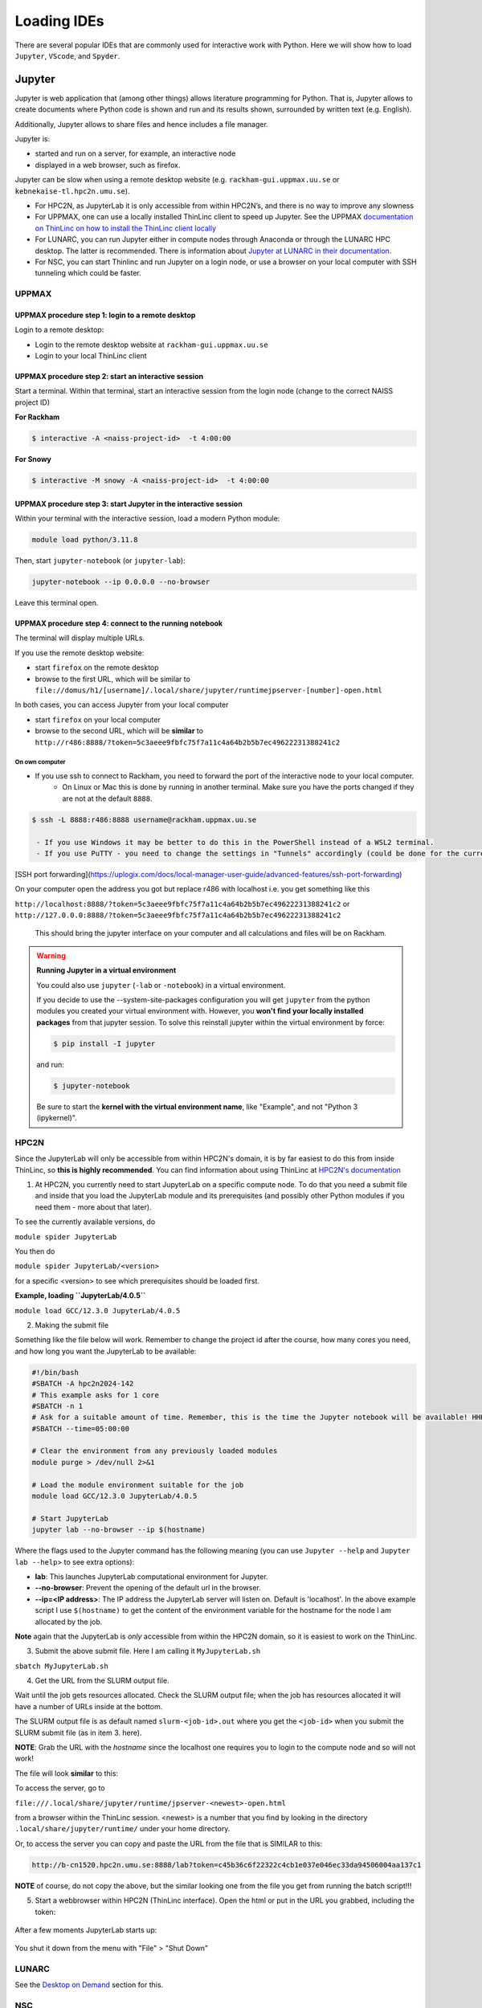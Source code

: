 Loading IDEs
============

There are several popular IDEs that are commonly used for interactive work with Python. Here we will show how to load ``Jupyter``, ``VScode``, and ``Spyder``. 

Jupyter
-------

Jupyter is web application that (among other things) allows literature programming for Python. That is, Jupyter allows to create documents where Python code is shown and run and its results shown, surrounded by written text (e.g. English).

Additionally, Jupyter allows to share files and hence includes a file manager.

Jupyter is:

- started and run on a server, for example, an interactive node

- displayed in a web browser, such as firefox.

Jupyter can be slow when using a remote desktop website (e.g. ``rackham-gui.uppmax.uu.se`` or ``kebnekaise-tl.hpc2n.umu.se``).

- For HPC2N, as JupyterLab it is only accessible from within HPC2N’s, and there is no way to improve any slowness

- For UPPMAX, one can use a locally installed ThinLinc client to speed up Jupyter. See the UPPMAX `documentation on ThinLinc on how to install the ThinLinc client locally <https://docs.uppmax.uu.se/software/thinlinc/>`_ 

- For LUNARC, you can run Jupyter either in compute nodes through Anaconda or through the LUNARC HPC desktop. The latter is recommended. There is information about `Jupyter at LUNARC in their documentation <https://lunarc-documentation.readthedocs.io/en/latest/guides/applications/Python/#jupyter-lab>`_. 

- For NSC, you can start Thinlinc and run Jupyter on a login node, or use a browser on your local computer with SSH tunneling which could be faster. 

UPPMAX
######

UPPMAX procedure step 1: login to a remote desktop
^^^^^^^^^^^^^^^^^^^^^^^^^^^^^^^^^^^^^^^^^^^^^^^^^^

Login to a remote desktop:

- Login to the remote desktop website at ``rackham-gui.uppmax.uu.se``
- Login to your local ThinLinc client

UPPMAX procedure step 2: start an interactive session
^^^^^^^^^^^^^^^^^^^^^^^^^^^^^^^^^^^^^^^^^^^^^^^^^^^^^

Start a terminal. Within that terminal,
start an interactive session from the login node
(change to the correct NAISS project ID)

**For Rackham**

.. code-block:: sh

   $ interactive -A <naiss-project-id>  -t 4:00:00

**For Snowy**

.. code-block:: sh

   $ interactive -M snowy -A <naiss-project-id>  -t 4:00:00


UPPMAX procedure step 3: start Jupyter in the interactive session
^^^^^^^^^^^^^^^^^^^^^^^^^^^^^^^^^^^^^^^^^^^^^^^^^^^^^^^^^^^^^^^^^

Within your terminal with the interactive session,
load a modern Python module:

.. code-block:: sh

   module load python/3.11.8

Then, start ``jupyter-notebook`` (or ``jupyter-lab``):

.. code-block:: sh

   jupyter-notebook --ip 0.0.0.0 --no-browser

Leave this terminal open.

UPPMAX procedure step 4: connect to the running notebook
^^^^^^^^^^^^^^^^^^^^^^^^^^^^^^^^^^^^^^^^^^^^^^^^^^^^^^^^

The terminal will display multiple URLs.

If you use the remote desktop website:

- start ``firefox`` on the remote desktop
- browse to the first URL, which will be similar to ``file://domus/h1/[username]/.local/share/jupyter/runtimejpserver-[number]-open.html``

In both cases, you can access Jupyter from your local computer

- start ``firefox`` on your local computer
- browse to the second URL, which will be **similar** to
  ``http://r486:8888/?token=5c3aeee9fbfc75f7a11c4a64b2b5b7ec49622231388241c2``

On own computer
'''''''''''''''

- If you use ssh to connect to Rackham, you need to forward the port of the interactive node to your local computer.
    - On Linux or Mac this is done by running in another terminal. Make sure you have the ports changed if they are not at the default ``8888``.

.. code-block:: sh

   $ ssh -L 8888:r486:8888 username@rackham.uppmax.uu.se

    - If you use Windows it may be better to do this in the PowerShell instead of a WSL2 terminal.
    - If you use PuTTY - you need to change the settings in "Tunnels" accordingly (could be done for the current connection as well).

.. figure:: ../img/putty.png
   :width: 450
   :align: center

[SSH port forwarding](https://uplogix.com/docs/local-manager-user-guide/advanced-features/ssh-port-forwarding)

On your computer open the address you got but replace r486 with localhost i.e. you get something like this

``http://localhost:8888/?token=5c3aeee9fbfc75f7a11c4a64b2b5b7ec49622231388241c2``
or
``http://127.0.0.0:8888/?token=5c3aeee9fbfc75f7a11c4a64b2b5b7ec49622231388241c2``

   This should bring the jupyter interface on your computer and all calculations and files will be on Rackham.


.. warning::

   **Running Jupyter in a virtual environment**

   You could also use ``jupyter`` (``-lab`` or ``-notebook``) in a virtual environment.

   If you decide to use the --system-site-packages configuration you will get ``jupyter`` from the python modules you created your virtual environment with.
   However, you **won't find your locally installed packages** from that jupyter session. To solve this reinstall jupyter within the virtual environment by force:

   .. code-block:: console

      $ pip install -I jupyter

   and run:

   .. code-block:: console

      $ jupyter-notebook
   Be sure to start the **kernel with the virtual environment name**, like "Example", and not "Python 3 (ipykernel)".



HPC2N
#####

Since the JupyterLab will only be accessible from within HPC2N's domain, it is by far easiest to do this from inside ThinLinc, so **this is highly recommended**. You can find information about using ThinLinc at `HPC2N's documentation <https://docs.hpc2n.umu.se/tutorials/jupyter/>`_ 

1. At HPC2N, you currently need to start JupyterLab on a specific compute node. To do that you need a submit file and inside that you load the JupyterLab module and its prerequisites (and possibly other Python modules if you need them - more about that later).

To see the currently available versions, do

``module spider JupyterLab``

You then do

``module spider JupyterLab/<version>``

for a specific <version> to see which prerequisites should be loaded first.

**Example, loading ``JupyterLab/4.0.5``**

``module load GCC/12.3.0 JupyterLab/4.0.5``

2. Making the submit file

Something like the file below will work. Remember to change the project id after the course, how many cores you need, and how long you want the JupyterLab to be available:

.. code-block:: slurm

   #!/bin/bash
   #SBATCH -A hpc2n2024-142
   # This example asks for 1 core
   #SBATCH -n 1
   # Ask for a suitable amount of time. Remember, this is the time the Jupyter notebook will be available! HHH:MM:SS.
   #SBATCH --time=05:00:00

   # Clear the environment from any previously loaded modules
   module purge > /dev/null 2>&1

   # Load the module environment suitable for the job
   module load GCC/12.3.0 JupyterLab/4.0.5

   # Start JupyterLab
   jupyter lab --no-browser --ip $(hostname)

Where the flags used to the Jupyter command has the following meaning (you can use ``Jupyter --help`` and ``Jupyter lab --help``> to see extra options):

- **lab**: This launches JupyterLab computational environment for Jupyter.
- **--no-browser**: Prevent the opening of the default url in the browser.
- **--ip=<IP address>**: The IP address the JupyterLab server will listen on. Default is 'localhost'. In the above example script I use ``$(hostname)`` to get the content of the environment variable for the hostname for the node I am allocated by the job.

**Note** again that the JupyterLab is *only* accessible from within the HPC2N domain, so it is easiest to work on the ThinLinc.

3. Submit the above submit file. Here I am calling it ``MyJupyterLab.sh``

``sbatch MyJupyterLab.sh``

4. Get the URL from the SLURM output file.

Wait until the job gets resources allocated. Check the SLURM output file; when the job has resources allocated it will have a number of URLs inside at the bottom.

The SLURM output file is as default named ``slurm-<job-id>.out`` where you get the ``<job-id>`` when you submit the SLURM submit file (as in item 3. here).

**NOTE**: Grab the URL with the *hostname* since the localhost one requires you to login to the compute node and so will not work!

The file will look **similar** to this:

.. admonition:: 
   :class: dropdown

   .. code-block:: sh
      b-an03 [~]$ cat slurm-24661064.out
      [I 2024-03-09 15:35:30.595 ServerApp] Package jupyterlab took 0.0000s to import
      [I 2024-03-09 15:35:30.617 ServerApp] Package jupyter_lsp took 0.0217s to import
      [W 2024-03-09 15:35:30.617 ServerApp] A `_jupyter_server_extension_points` function was not found in jupyter_lsp. Instead, a `_jupyter_server_extension_paths` function was found and will be used for now. This function name will be deprecated in future releases of Jupyter Server.
      [I 2024-03-09 15:35:30.626 ServerApp] Package jupyter_server_terminals took 0.0087s to import
      [I 2024-03-09 15:35:30.627 ServerApp] Package notebook_shim took 0.0000s to import
      [W 2024-03-09 15:35:30.627 ServerApp] A `_jupyter_server_extension_points` function was not found in notebook_shim. Instead, a `_jupyter_server_extension_paths` function was found and will be used for now. This function name will be deprecated in future releases of Jupyter Server.
      [I 2024-03-09 15:35:30.627 ServerApp] jupyter_lsp | extension was successfully linked.
      [I 2024-03-09 15:35:30.632 ServerApp] jupyter_server_terminals | extension was successfully linked.
      [I 2024-03-09 15:35:30.637 ServerApp] jupyterlab | extension was successfully linked.
      [I 2024-03-09 15:35:30.995 ServerApp] notebook_shim | extension was successfully linked.
      [I 2024-03-09 15:35:31.020 ServerApp] notebook_shim | extension was successfully loaded.
      [I 2024-03-09 15:35:31.022 ServerApp] jupyter_lsp | extension was successfully loaded.
      [I 2024-03-09 15:35:31.023 ServerApp] jupyter_server_terminals | extension was successfully loaded.
      [I 2024-03-09 15:35:31.027 LabApp] JupyterLab extension loaded from /hpc2n/eb/software/JupyterLab/4.0.5-GCCcore-12.3.0/lib/python3.11/site-packages/jupyterlab
      [I 2024-03-09 15:35:31.027 LabApp] JupyterLab application directory is /cvmfs/ebsw.hpc2n.umu.se/amd64_ubuntu2004_skx/software/JupyterLab/4.0.5-GCCcore-12.3.0/share/jupyter/lab
      [I 2024-03-09 15:35:31.028 LabApp] Extension Manager is 'pypi'.
      [I 2024-03-09 15:35:31.029 ServerApp] jupyterlab | extension was successfully loaded.
      [I 2024-03-09 15:35:31.030 ServerApp] Serving notebooks from local directory: /pfs/stor10/users/home/b/bbrydsoe
      [I 2024-03-09 15:35:31.030 ServerApp] Jupyter Server 2.7.2 is running at:
      [I 2024-03-09 15:35:31.030 ServerApp] http://b-cn1520.hpc2n.umu.se:8888/lab?token=c45b36c6f22322c4cb1e037e046ec33da94506004aa137c1
      [I 2024-03-09 15:35:31.030 ServerApp]     http://127.0.0.1:8888/lab?token=c45b36c6f22322c4cb1e037e046ec33da94506004aa137c1
      [I 2024-03-09 15:35:31.030 ServerApp] Use Control-C to stop this server and shut down all kernels (twice to skip confirmation).
      [C 2024-03-09 15:35:31.039 ServerApp]

       To access the server, open this file in a browser:
           file:///pfs/stor10/users/home/b/bbrydsoe/.local/share/jupyter/runtime/jpserver-121683-open.html
       Or copy and paste one of these URLs:
           http://b-cn1520.hpc2n.umu.se:8888/lab?token=c45b36c6f22322c4cb1e037e046ec33da94506004aa137c1
           http://127.0.0.1:8888/lab?token=c45b36c6f22322c4cb1e037e046ec33da94506004aa137c1
      [I 2024-03-09 15:35:31.078 ServerApp] Skipped non-installed server(s): bash-language-server, dockerfile-language-server-nodejs, javascript-typescript-langserver, jedi-language-server, julia-language-server, pyright, python-language-server, python-lsp-server, r-languageserver, sql-language-server, texlab, typescript-language-server, unified-language-server, vscode-css-languageserver-bin, vscode-html-languageserver-bin, vscode-json-languageserver-bin, yaml-language-server

 
To access the server, go to

``file:///.local/share/jupyter/runtime/jpserver-<newest>-open.html``

from a browser within the ThinLinc session. <newest> is a number that you find by looking in the directory ``.local/share/jupyter/runtime/`` under your home directory.

Or, to access the server you can copy and paste the URL from the file that is SIMILAR to this:

.. code-block:: sh

   http://b-cn1520.hpc2n.umu.se:8888/lab?token=c45b36c6f22322c4cb1e037e046ec33da94506004aa137c1

**NOTE** of course, do not copy the above, but the similar looking one from the file you get from running the batch script!!!

5. Start a webbrowser within HPC2N (ThinLinc interface). Open the html or put in the URL you grabbed, including the token:

.. figure:: ../img/jupyterlab-start.png
   :width: 450
   :align: center

After a few moments JupyterLab starts up:

.. figure:: ../img/jupyterlab_started.png
   :width: 450
   :align: center

You shut it down from the menu with "File" > "Shut Down"

LUNARC
######

See the `Desktop on Demand <https://uppmax.github.io/HPC-python/day1/ondemand-desktop.html>`_ section for this. 

NSC
### 

Through ThinLinc
^^^^^^^^^^^^^^^^

1. Login with ThinLinc (https://www.nsc.liu.se/support/graphics/) 

   - Download the client matching your local computer's OS and install it.
   - Start the ThinLinc client.
   - Change the “Server” setting to “tetralith.nsc.liu.se”.
   - Change the “Name” setting to your Tetralith username (e.g x_abcde).
   - Enter your cluster Tetralith password in the “Password” box.
   - Press the “Connect” button.
   - If you connect for the first time, you will see the “The server’s host key is not cached …” dialog. 

2. Load a JupyterLab module

   - Open a terminal    
   - This is an example for JupyterLab 4.2.0
   - ``module load buildtool-easybuild/4.8.0-hpce082752a2 GCC/13.2.0 Python/3.11.5 SciPy-bundle/2023.11 JupyterLab/4.2.0``   

3. Start JupyterLab

   - Type ``jupyter-lab`` in the terminal 
   - It will show some text, including telling you to open a url in a browser  


On your own computer through SSH tunneling 
^^^^^^^^^^^^^^^^^^^^^^^^^^^^^^^^^^^^^^^^^^




More information
################

- You can also check the lesson about `Jupyter on compute nodes <https://uppmax.github.io/R-python-julia-HPC/python/jupyter.html>`_ in our **Introduction to running R, Python and Julia in HPC workshop**)
- Documentation about `Jupyter on HPC2N <https://www.hpc2n.umu.se/resources/software/jupyter>`_
- Documentation about `Jupyter on UPPMAX <http://docs.uppmax.uu.se/software/jupyter/>`_


VScode
------

Spyder
------


